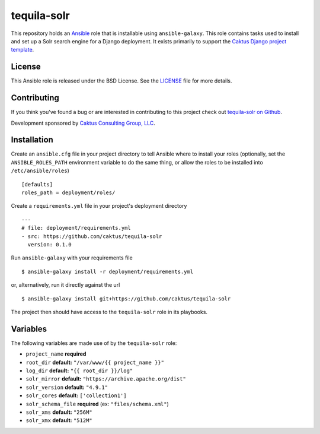 tequila-solr
============

This repository holds an `Ansible <http://www.ansible.com/home>`_ role
that is installable using ``ansible-galaxy``.  This role contains
tasks used to install and set up a Solr search engine for a Django
deployment.  It exists primarily to support the `Caktus Django project
template <https://github.com/caktus/django-project-template>`_.


License
-------

This Ansible role is released under the BSD License.  See the `LICENSE
<https://github.com/caktus/tequila-solr/blob/master/LICENSE>`_ file
for more details.


Contributing
------------

If you think you've found a bug or are interested in contributing to
this project check out `tequila-solr on Github
<https://github.com/caktus/tequila-solr>`_.

Development sponsored by `Caktus Consulting Group, LLC
<http://www.caktusgroup.com/services>`_.


Installation
------------

Create an ``ansible.cfg`` file in your project directory to tell
Ansible where to install your roles (optionally, set the
``ANSIBLE_ROLES_PATH`` environment variable to do the same thing, or
allow the roles to be installed into ``/etc/ansible/roles``) ::

    [defaults]
    roles_path = deployment/roles/

Create a ``requirements.yml`` file in your project's deployment
directory ::

    ---
    # file: deployment/requirements.yml
    - src: https://github.com/caktus/tequila-solr
      version: 0.1.0

Run ``ansible-galaxy`` with your requirements file ::

    $ ansible-galaxy install -r deployment/requirements.yml

or, alternatively, run it directly against the url ::

    $ ansible-galaxy install git+https://github.com/caktus/tequila-solr

The project then should have access to the ``tequila-solr`` role in
its playbooks.


Variables
---------

The following variables are made use of by the ``tequila-solr``
role:

- ``project_name`` **required**
- ``root_dir`` **default:** ``"/var/www/{{ project_name }}"``
- ``log_dir`` **default:** ``"{{ root_dir }}/log"``
- ``solr_mirror`` **default:** ``"https://archive.apache.org/dist"``
- ``solr_version`` **default:** ``"4.9.1"``
- ``solr_cores`` **default:** ``['collection1']``
- ``solr_schema_file`` **required** (ex: ``"files/schema.xml"``)
- ``solr_xms`` **default:** ``"256M"``
- ``solr_xmx`` **default:** ``"512M"``
